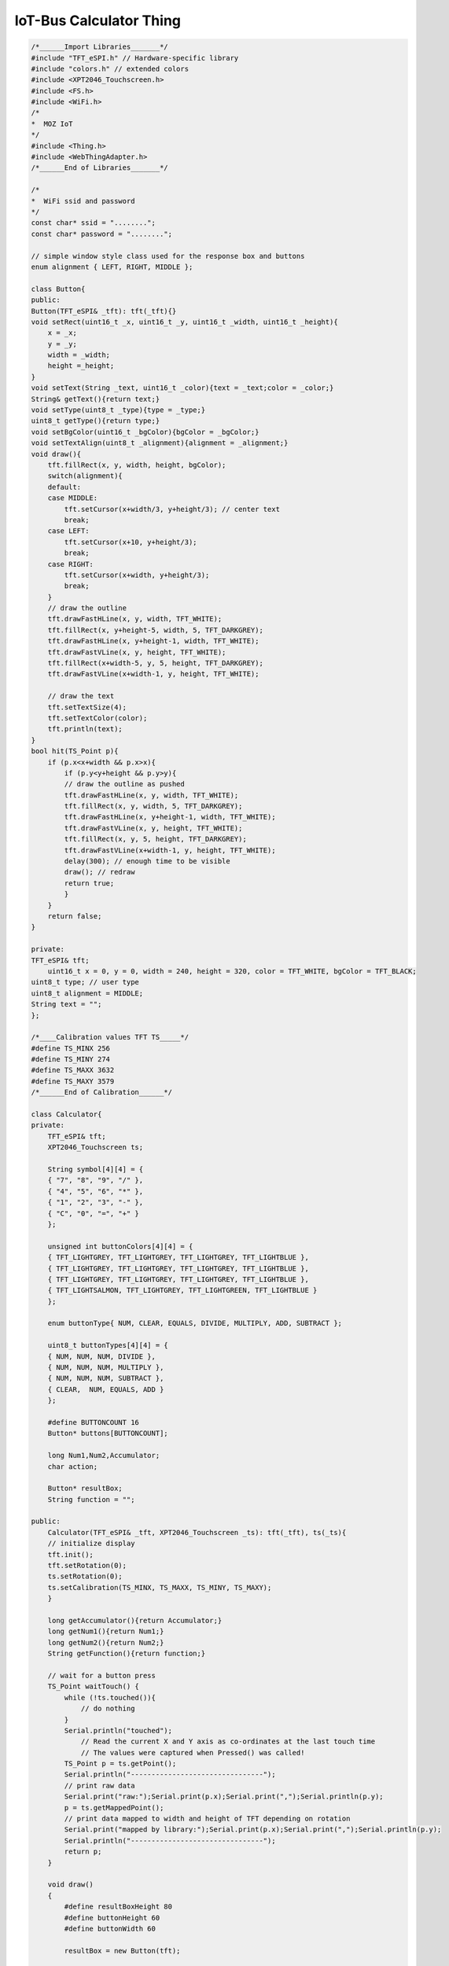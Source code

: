 .. _mozilla-iot-bus-calculator-thing:

IoT-Bus Calculator Thing
========================

.. code-block:: c++

    /*______Import Libraries_______*/
    #include "TFT_eSPI.h" // Hardware-specific library
    #include "colors.h" // extended colors
    #include <XPT2046_Touchscreen.h>
    #include <FS.h>
    #include <WiFi.h>
    /* 
    *  MOZ IoT 
    */
    #include <Thing.h>
    #include <WebThingAdapter.h>
    /*______End of Libraries_______*/

    /*
    *  WiFi ssid and password
    */
    const char* ssid = "........";
    const char* password = "........";

    // simple window style class used for the response box and buttons
    enum alignment { LEFT, RIGHT, MIDDLE };

    class Button{
    public:
    Button(TFT_eSPI& _tft): tft(_tft){}
    void setRect(uint16_t _x, uint16_t _y, uint16_t _width, uint16_t _height){
        x = _x;
        y = _y;
        width = _width;
        height =_height;
    }
    void setText(String _text, uint16_t _color){text = _text;color = _color;}
    String& getText(){return text;}
    void setType(uint8_t _type){type = _type;}
    uint8_t getType(){return type;}
    void setBgColor(uint16_t _bgColor){bgColor = _bgColor;}
    void setTextAlign(uint8_t _alignment){alignment = _alignment;}
    void draw(){
        tft.fillRect(x, y, width, height, bgColor);
        switch(alignment){
        default:
        case MIDDLE:
            tft.setCursor(x+width/3, y+height/3); // center text
            break;
        case LEFT:
            tft.setCursor(x+10, y+height/3);
            break;
        case RIGHT:
            tft.setCursor(x+width, y+height/3);
            break;     
        }
        // draw the outline
        tft.drawFastHLine(x, y, width, TFT_WHITE);
        tft.fillRect(x, y+height-5, width, 5, TFT_DARKGREY);
        tft.drawFastHLine(x, y+height-1, width, TFT_WHITE);
        tft.drawFastVLine(x, y, height, TFT_WHITE);
        tft.fillRect(x+width-5, y, 5, height, TFT_DARKGREY);
        tft.drawFastVLine(x+width-1, y, height, TFT_WHITE);
        
        // draw the text
        tft.setTextSize(4);
        tft.setTextColor(color);
        tft.println(text); 
    }
    bool hit(TS_Point p){
        if (p.x<x+width && p.x>x){
            if (p.y<y+height && p.y>y){
            // draw the outline as pushed
            tft.drawFastHLine(x, y, width, TFT_WHITE);
            tft.fillRect(x, y, width, 5, TFT_DARKGREY);
            tft.drawFastHLine(x, y+height-1, width, TFT_WHITE);
            tft.drawFastVLine(x, y, height, TFT_WHITE);
            tft.fillRect(x, y, 5, height, TFT_DARKGREY);
            tft.drawFastVLine(x+width-1, y, height, TFT_WHITE);
            delay(300); // enough time to be visible
            draw(); // redraw
            return true;
            }
        }
        return false;
    }

    private:
    TFT_eSPI& tft;
        uint16_t x = 0, y = 0, width = 240, height = 320, color = TFT_WHITE, bgColor = TFT_BLACK;
    uint8_t type; // user type
    uint8_t alignment = MIDDLE;
    String text = "";
    };

    /*____Calibration values TFT TS_____*/
    #define TS_MINX 256
    #define TS_MINY 274
    #define TS_MAXX 3632
    #define TS_MAXY 3579
    /*______End of Calibration______*/

    class Calculator{
    private:
        TFT_eSPI& tft;
        XPT2046_Touchscreen ts;

        String symbol[4][4] = {
        { "7", "8", "9", "/" },
        { "4", "5", "6", "*" },
        { "1", "2", "3", "-" },
        { "C", "0", "=", "+" }
        };

        unsigned int buttonColors[4][4] = {
        { TFT_LIGHTGREY, TFT_LIGHTGREY, TFT_LIGHTGREY, TFT_LIGHTBLUE },
        { TFT_LIGHTGREY, TFT_LIGHTGREY, TFT_LIGHTGREY, TFT_LIGHTBLUE },
        { TFT_LIGHTGREY, TFT_LIGHTGREY, TFT_LIGHTGREY, TFT_LIGHTBLUE },
        { TFT_LIGHTSALMON, TFT_LIGHTGREY, TFT_LIGHTGREEN, TFT_LIGHTBLUE }
        };

        enum buttonType{ NUM, CLEAR, EQUALS, DIVIDE, MULTIPLY, ADD, SUBTRACT };

        uint8_t buttonTypes[4][4] = {
        { NUM, NUM, NUM, DIVIDE },
        { NUM, NUM, NUM, MULTIPLY },
        { NUM, NUM, NUM, SUBTRACT },
        { CLEAR,  NUM, EQUALS, ADD }
        };

        #define BUTTONCOUNT 16
        Button* buttons[BUTTONCOUNT];

        long Num1,Num2,Accumulator;
        char action;

        Button* resultBox;
        String function = "";
    
    public:
        Calculator(TFT_eSPI& _tft, XPT2046_Touchscreen _ts): tft(_tft), ts(_ts){
        // initialize display
        tft.init(); 
        tft.setRotation(0); 
        ts.setRotation(0);
        ts.setCalibration(TS_MINX, TS_MAXX, TS_MINY, TS_MAXY);
        }

        long getAccumulator(){return Accumulator;}
        long getNum1(){return Num1;}
        long getNum2(){return Num2;}
        String getFunction(){return function;}

        // wait for a button press
        TS_Point waitTouch() {
            while (!ts.touched()){
                // do nothing
            }
            Serial.println("touched");
                // Read the current X and Y axis as co-ordinates at the last touch time
                // The values were captured when Pressed() was called!
            TS_Point p = ts.getPoint();
            Serial.println("--------------------------------");
            // print raw data
            Serial.print("raw:");Serial.print(p.x);Serial.print(",");Serial.println(p.y);
            p = ts.getMappedPoint();
            // print data mapped to width and height of TFT depending on rotation
            Serial.print("mapped by library:");Serial.print(p.x);Serial.print(",");Serial.println(p.y);
            Serial.println("--------------------------------");  
            return p;
        }

        void draw()
        {
            #define resultBoxHeight 80
            #define buttonHeight 60
            #define buttonWidth 60

            resultBox = new Button(tft);
            
            // we are using the touchscreen to getwidth as we know it changes with orientation - need to check tft
            resultBox->setRect(0, 0, ts.getWidth(), resultBoxHeight);
            resultBox->setBgColor(TFT_BLACK);
            resultBox->setText(String("IoT-Bus"), TFT_WHITE);
            resultBox->setTextAlign(LEFT);
            resultBox->draw();

            // Create keypad
            for (int j=0;j<4;j++) {
                for (int i=0;i<4;i++) {
                buttons[(j*4)+i] = new Button(tft);
                buttons[(j*4)+i]->setRect( 60*i, resultBoxHeight + (60*j), buttonWidth, buttonHeight );
                buttons[(j*4)+i]->setBgColor(buttonColors[j][i]);
                buttons[(j*4)+i]->setText(String(symbol[j][i]), TFT_BLACK);
                buttons[(j*4)+i]->setType(buttonTypes[j][i]);  
                buttons[(j*4)+i]->draw();
                }
            }
        }

        // Handle each button
        void handleButton(Button* button){
            uint8_t type = button->getType();
            Serial.println(type);
            switch(type){
                default:
                case NUM:
                handleNumber(button);
                displayResult();
                Serial.println("number");
                break;
                case CLEAR:
                Serial.println("clear");
                Accumulator=Num1=Num2=0;
                displayResult(); 
                break;
                case EQUALS:
                handleEquals(button);
                displayResult();
                Serial.println("=");
                break;
                case MULTIPLY:
                case DIVIDE:
                case ADD:
                case SUBTRACT:
                action = button->getType();
                Serial.println("function");
                Num1 = Accumulator;    
                Accumulator = 0;
                function = button->getText();
                break;
            }
            }
            // Hittest for all buttons
            Button* hitTest(TS_Point p){
            for(int i=0;i<BUTTONCOUNT;i++){
                if(buttons[i]->hit(p)){
                Serial.println(buttons[i]->getText());
                handleButton(buttons[i]);
                return buttons[i];
                }
            }
            return nullptr;
        }

    void displayResult(){
        resultBox->setText(String(Accumulator), TFT_WHITE);
        resultBox->draw();
    }

        // Handle number
        void handleNumber(Button* button){   
        if (Accumulator==0)
            Accumulator= button->getText().toInt(); // First press
        else
            Accumulator = (Accumulator*10) + button->getText().toInt(); // Second press
        }

        // Handle =
        void handleEquals(Button* button){
        Num2=Accumulator;
        switch(action){
            default:
            case ADD:
            Accumulator = Num1+Num2;
            Serial.println("+");
            break;
            case SUBTRACT:
            Accumulator = Num1-Num2;
            Serial.println("-");
            break;  
            case MULTIPLY:
            Accumulator = Num1*Num2;
            Serial.println("*");
            break;  
            case DIVIDE:
            Accumulator = Num1/Num2;
            Serial.println("/");
            break;  
        }
        }
    };

    // Globals

    Calculator* calculator;

    // MOZ IoT
    WebThingAdapter* adapter;
    ThingPropertyValue value;
    String iotbus ("IoT-Bus");
    String accumulator, num1, num2;

    const char* textDisplayTypes[] = {"TextDisplay", nullptr};
    ThingDevice textDisplay("textDisplay", "IoT-Bus Calculator", textDisplayTypes);
    ThingProperty accumulatorProperty("Accumulator", "", NUMBER, nullptr);
    ThingProperty num1Property("Number 1", "", NUMBER, nullptr);
    ThingProperty num2Property(" Number 2", "", NUMBER, nullptr);
    ThingProperty functionProperty("Last Function", "", STRING, nullptr);

    // Create TFT
    TFT_eSPI tft = TFT_eSPI();   

    // Create Touchscreen
    #define CS_PIN 16 // touch pin CS
    XPT2046_Touchscreen ts(CS_PIN, 255); // No IRQ Pin

    void setup() {
        Serial.begin(115200); //Use serial monitor for debugging

        Serial.println("Starting Caclulator");
        ts.setSize(240,320); // set width, height
        ts.begin();
        
        // Turn on display
        pinMode(33, OUTPUT); // turn on the IoT-Bus Display
        digitalWrite(33, HIGH);

            // Start WiFi
        WiFi.mode(WIFI_STA);
        WiFi.begin(ssid, password);
        Serial.println("");

        // Wait for connection
        while (WiFi.status() != WL_CONNECTED) {
            delay(500);
            Serial.print(".");
        }

        Serial.println("");
        Serial.print("Connected to ");
        Serial.println(ssid);
        Serial.print("IP address: ");
        Serial.println(WiFi.localIP());

        // Initialize MOZ IoT thing
        adapter = new WebThingAdapter("textdisplayer", WiFi.localIP());
        value.string = &iotbus;
        accumulatorProperty.setValue(value);
        textDisplay.addProperty(&accumulatorProperty);
        textDisplay.addProperty(&num1Property);
        textDisplay.addProperty(&num2Property);
        functionProperty.setValue(value);
        textDisplay.addProperty(&functionProperty);
        adapter->addDevice(&textDisplay);
        adapter->begin();

        // Create and draw calculator
        calculator = new Calculator(tft, ts);
        calculator->draw(); 
    }

    String function; // needs to be around for MOZ IoT

    void loop() {
        // wait for a button press
        TS_Point p = calculator->waitTouch();
        calculator->hitTest(p);

        // update MOZ IoT 
        value.number = calculator->getAccumulator();
        accumulatorProperty.setValue(value);
        value.number = calculator->getNum1();
        num1Property.setValue(value);
        value.number = calculator->getNum2();
        num2Property.setValue(value); 
        function = calculator->getFunction();
        value.string = &function;
        functionProperty.setValue(value);
        adapter->update();
        
        delay(300);
    }
